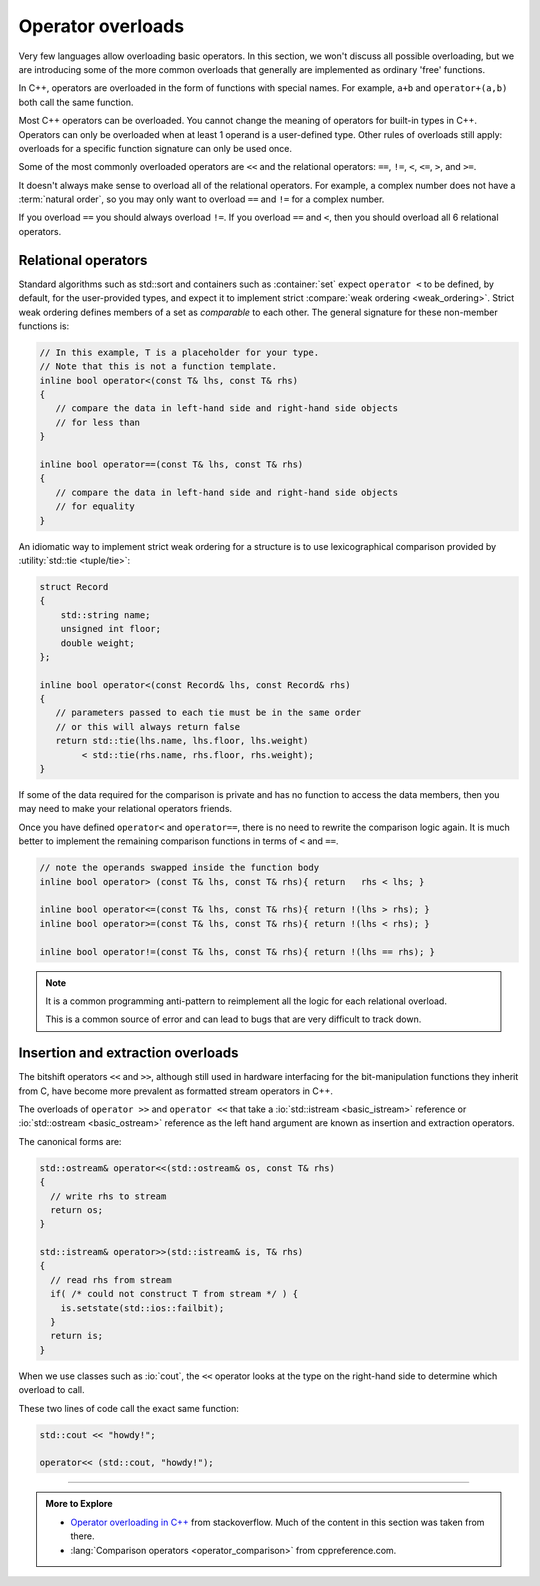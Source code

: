 ..  Copyright (C)  Dave Parillo.  Permission is granted to copy, distribute
    and/or modify this document under the terms of the GNU Free Documentation
    License, Version 1.3 or any later version published by the Free Software
    Foundation; with Invariant Sections being Forward, and Preface,
    no Front-Cover Texts, and no Back-Cover Texts.  A copy of
    the license is included in the section entitled "GNU Free Documentation
    License".

.. index:: 
   pair: functions; operator overloads

Operator overloads
==================
Very few languages allow overloading basic operators.
In this section, we won't discuss all possible overloading,
but we are introducing some of the more common overloads that
generally are implemented as ordinary 'free' functions.

In C++, operators are overloaded in the form of functions with special names. 
For example, ``a+b`` and ``operator+(a,b)`` both call
the same function.

Most C++ operators can be overloaded.
You cannot change the meaning of operators for built-in types in C++. 
Operators can only be overloaded when at least 1 operand is a user-defined type. 
Other rules of overloads still apply:
overloads for a specific function signature can only be used once.

Some of the most commonly overloaded operators are ``<<`` and the
relational operators: ``==``, ``!=``, ``<``, ``<=``, ``>``, and ``>=``.

It doesn't always make sense to overload all of the relational operators.
For example, a complex number does not have a :term:`natural order`,
so you may only want to overload ``==`` and ``!=`` for a complex number.

If you overload ``==`` you should always overload ``!=``.
If you overload ``==`` and ``<``, then you should overload all 6 relational operators.


Relational operators
--------------------
Standard algorithms such as std::sort and containers such as 
:container:`set` expect ``operator <`` to be defined, by default, 
for the user-provided types, and expect it to implement strict 
:compare:`weak ordering <weak_ordering>`.
Strict weak ordering defines members of a set as *comparable* to each other.
The general signature for these non-member functions is:

.. code-block:: cpp

   // In this example, T is a placeholder for your type.
   // Note that this is not a function template.
   inline bool operator<(const T& lhs, const T& rhs)
   {
      // compare the data in left-hand side and right-hand side objects
      // for less than
   }
   
   inline bool operator==(const T& lhs, const T& rhs)
   {
      // compare the data in left-hand side and right-hand side objects
      // for equality
   }


An idiomatic way to implement strict weak ordering for a structure is to use 
lexicographical comparison provided by :utility:`std::tie <tuple/tie>`:

.. code-block:: cpp

   struct Record
   {
       std::string name;
       unsigned int floor;
       double weight;
   };

   inline bool operator<(const Record& lhs, const Record& rhs)
   {
      // parameters passed to each tie must be in the same order
      // or this will always return false
      return std::tie(lhs.name, lhs.floor, lhs.weight)
           < std::tie(rhs.name, rhs.floor, rhs.weight);
   }

If some of the data required for the comparison is private
and has no function to access the data members,
then you may need to make your relational operators friends.

Once you have defined ``operator<`` and ``operator==``,
there is no need to rewrite the comparison logic again.
It is much better to implement the remaining comparison functions
in terms of ``<`` and ``==``.

.. code-block:: cpp

   // note the operands swapped inside the function body
   inline bool operator> (const T& lhs, const T& rhs){ return   rhs < lhs; }

   inline bool operator<=(const T& lhs, const T& rhs){ return !(lhs > rhs); }
   inline bool operator>=(const T& lhs, const T& rhs){ return !(lhs < rhs); }

   inline bool operator!=(const T& lhs, const T& rhs){ return !(lhs == rhs); }

.. note::

   It is a common programming anti-pattern to reimplement all the logic for
   each relational overload.

   This is a common source of error and can lead to bugs that are very difficult
   to track down.


Insertion and extraction overloads
----------------------------------

The bitshift operators ``<<`` and ``>>``, 
although still used in hardware interfacing for the bit-manipulation functions 
they inherit from C, 
have become more prevalent as formatted stream operators in C++.

The overloads of ``operator >>`` and ``operator <<`` that take a 
:io:`std::istream <basic_istream>` reference or 
:io:`std::ostream <basic_ostream>` reference as the left hand argument
are known as insertion and extraction operators. 

The canonical forms are:

.. code-block:: cpp

   std::ostream& operator<<(std::ostream& os, const T& rhs)
   {
     // write rhs to stream
     return os;
   }

   std::istream& operator>>(std::istream& is, T& rhs)
   {
     // read rhs from stream
     if( /* could not construct T from stream */ ) {
       is.setstate(std::ios::failbit);
     }
     return is;
   }


When we use classes such as :io:`cout`, the ``<<`` operator looks at the
type on the right-hand side to determine which overload to call.

These two lines of code call the exact same function:

.. code-block:: cpp

   std::cout << "howdy!";

   operator<< (std::cout, "howdy!");


-----

.. admonition:: More to Explore

   - `Operator overloading in C++ <https://stackoverflow.com/questions/4421706/what-are-the-basic-rules-and-idioms-for-operator-overloading>`__ from stackoverflow.  
     Much of the content in this section was taken from there.
   - :lang:`Comparison operators <operator_comparison>` from cppreference.com.
 
